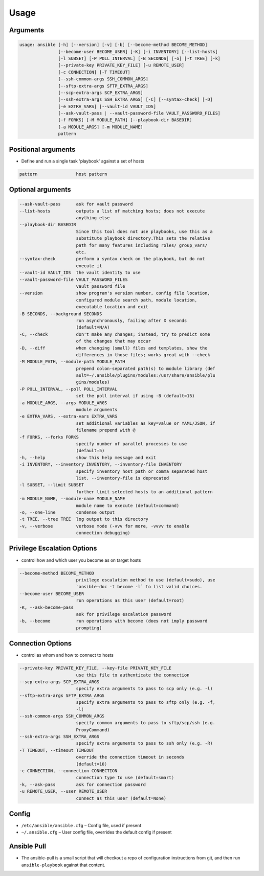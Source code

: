 *****
Usage
*****


Arguments
=========
.. code-block:: text

    usage: ansible [-h] [--version] [-v] [-b] [--become-method BECOME_METHOD]
                   [--become-user BECOME_USER] [-K] [-i INVENTORY] [--list-hosts]
                   [-l SUBSET] [-P POLL_INTERVAL] [-B SECONDS] [-o] [-t TREE] [-k]
                   [--private-key PRIVATE_KEY_FILE] [-u REMOTE_USER]
                   [-c CONNECTION] [-T TIMEOUT]
                   [--ssh-common-args SSH_COMMON_ARGS]
                   [--sftp-extra-args SFTP_EXTRA_ARGS]
                   [--scp-extra-args SCP_EXTRA_ARGS]
                   [--ssh-extra-args SSH_EXTRA_ARGS] [-C] [--syntax-check] [-D]
                   [-e EXTRA_VARS] [--vault-id VAULT_IDS]
                   [--ask-vault-pass | --vault-password-file VAULT_PASSWORD_FILES]
                   [-f FORKS] [-M MODULE_PATH] [--playbook-dir BASEDIR]
                   [-a MODULE_ARGS] [-m MODULE_NAME]
                   pattern

Positional arguments
====================
* Define and run a single task 'playbook' against a set of hosts

.. code-block:: text

      pattern               host pattern

Optional arguments
==================
.. code-block:: text

      --ask-vault-pass      ask for vault password
      --list-hosts          outputs a list of matching hosts; does not execute
                            anything else
      --playbook-dir BASEDIR
                            Since this tool does not use playbooks, use this as a
                            substitute playbook directory.This sets the relative
                            path for many features including roles/ group_vars/
                            etc.
      --syntax-check        perform a syntax check on the playbook, but do not
                            execute it
      --vault-id VAULT_IDS  the vault identity to use
      --vault-password-file VAULT_PASSWORD_FILES
                            vault password file
      --version             show program's version number, config file location,
                            configured module search path, module location,
                            executable location and exit
      -B SECONDS, --background SECONDS
                            run asynchronously, failing after X seconds
                            (default=N/A)
      -C, --check           don't make any changes; instead, try to predict some
                            of the changes that may occur
      -D, --diff            when changing (small) files and templates, show the
                            differences in those files; works great with --check
      -M MODULE_PATH, --module-path MODULE_PATH
                            prepend colon-separated path(s) to module library (def
                            ault=~/.ansible/plugins/modules:/usr/share/ansible/plu
                            gins/modules)
      -P POLL_INTERVAL, --poll POLL_INTERVAL
                            set the poll interval if using -B (default=15)
      -a MODULE_ARGS, --args MODULE_ARGS
                            module arguments
      -e EXTRA_VARS, --extra-vars EXTRA_VARS
                            set additional variables as key=value or YAML/JSON, if
                            filename prepend with @
      -f FORKS, --forks FORKS
                            specify number of parallel processes to use
                            (default=5)
      -h, --help            show this help message and exit
      -i INVENTORY, --inventory INVENTORY, --inventory-file INVENTORY
                            specify inventory host path or comma separated host
                            list. --inventory-file is deprecated
      -l SUBSET, --limit SUBSET
                            further limit selected hosts to an additional pattern
      -m MODULE_NAME, --module-name MODULE_NAME
                            module name to execute (default=command)
      -o, --one-line        condense output
      -t TREE, --tree TREE  log output to this directory
      -v, --verbose         verbose mode (-vvv for more, -vvvv to enable
                            connection debugging)

Privilege Escalation Options
============================
* control how and which user you become as on target hosts

.. code-block:: text

      --become-method BECOME_METHOD
                            privilege escalation method to use (default=sudo), use
                            `ansible-doc -t become -l` to list valid choices.
      --become-user BECOME_USER
                            run operations as this user (default=root)
      -K, --ask-become-pass
                            ask for privilege escalation password
      -b, --become          run operations with become (does not imply password
                            prompting)

Connection Options
==================
* control as whom and how to connect to hosts

.. code-block:: text

      --private-key PRIVATE_KEY_FILE, --key-file PRIVATE_KEY_FILE
                            use this file to authenticate the connection
      --scp-extra-args SCP_EXTRA_ARGS
                            specify extra arguments to pass to scp only (e.g. -l)
      --sftp-extra-args SFTP_EXTRA_ARGS
                            specify extra arguments to pass to sftp only (e.g. -f,
                            -l)
      --ssh-common-args SSH_COMMON_ARGS
                            specify common arguments to pass to sftp/scp/ssh (e.g.
                            ProxyCommand)
      --ssh-extra-args SSH_EXTRA_ARGS
                            specify extra arguments to pass to ssh only (e.g. -R)
      -T TIMEOUT, --timeout TIMEOUT
                            override the connection timeout in seconds
                            (default=10)
      -c CONNECTION, --connection CONNECTION
                            connection type to use (default=smart)
      -k, --ask-pass        ask for connection password
      -u REMOTE_USER, --user REMOTE_USER
                            connect as this user (default=None)

Config
======
* ``/etc/ansible/ansible.cfg`` – Config file, used if present
* ``~/.ansible.cfg`` – User config file, overrides the default config if present


Ansible Pull
============
* The ansible-pull is a small script that will checkout a repo of configuration instructions from git, and then run ``ansible-playbook`` against that content.
